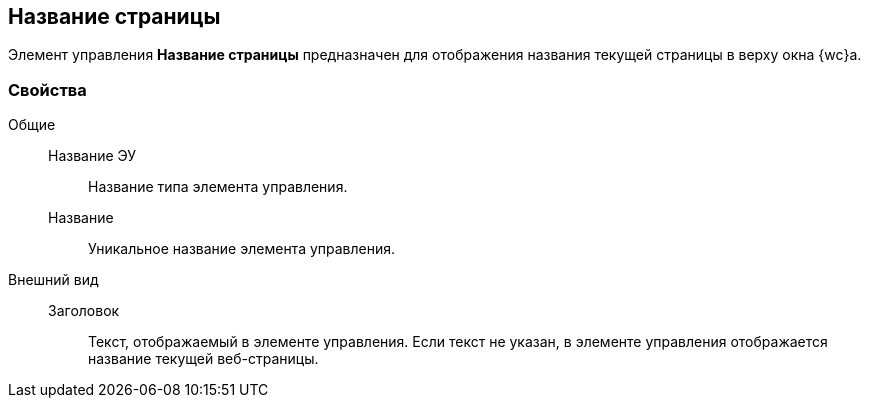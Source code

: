 
== Название страницы

Элемент управления [.ph .uicontrol]*Название страницы* предназначен для отображения названия текущей страницы в верху окна {wc}а.

=== Свойства

Общие::
Название ЭУ:::
Название типа элемента управления.
Название:::
Уникальное название элемента управления.
Внешний вид::
Заголовок:::
Текст, отображаемый в элементе управления. Если текст не указан, в элементе управления отображается название текущей веб-страницы.
